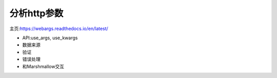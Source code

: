 分析http参数
-----
主页:https://webargs.readthedocs.io/en/latest/

+ API:use_args, use_kwargs
+ 数据来源
+ 验证
+ 错误处理
+ 和Marshmallow交互